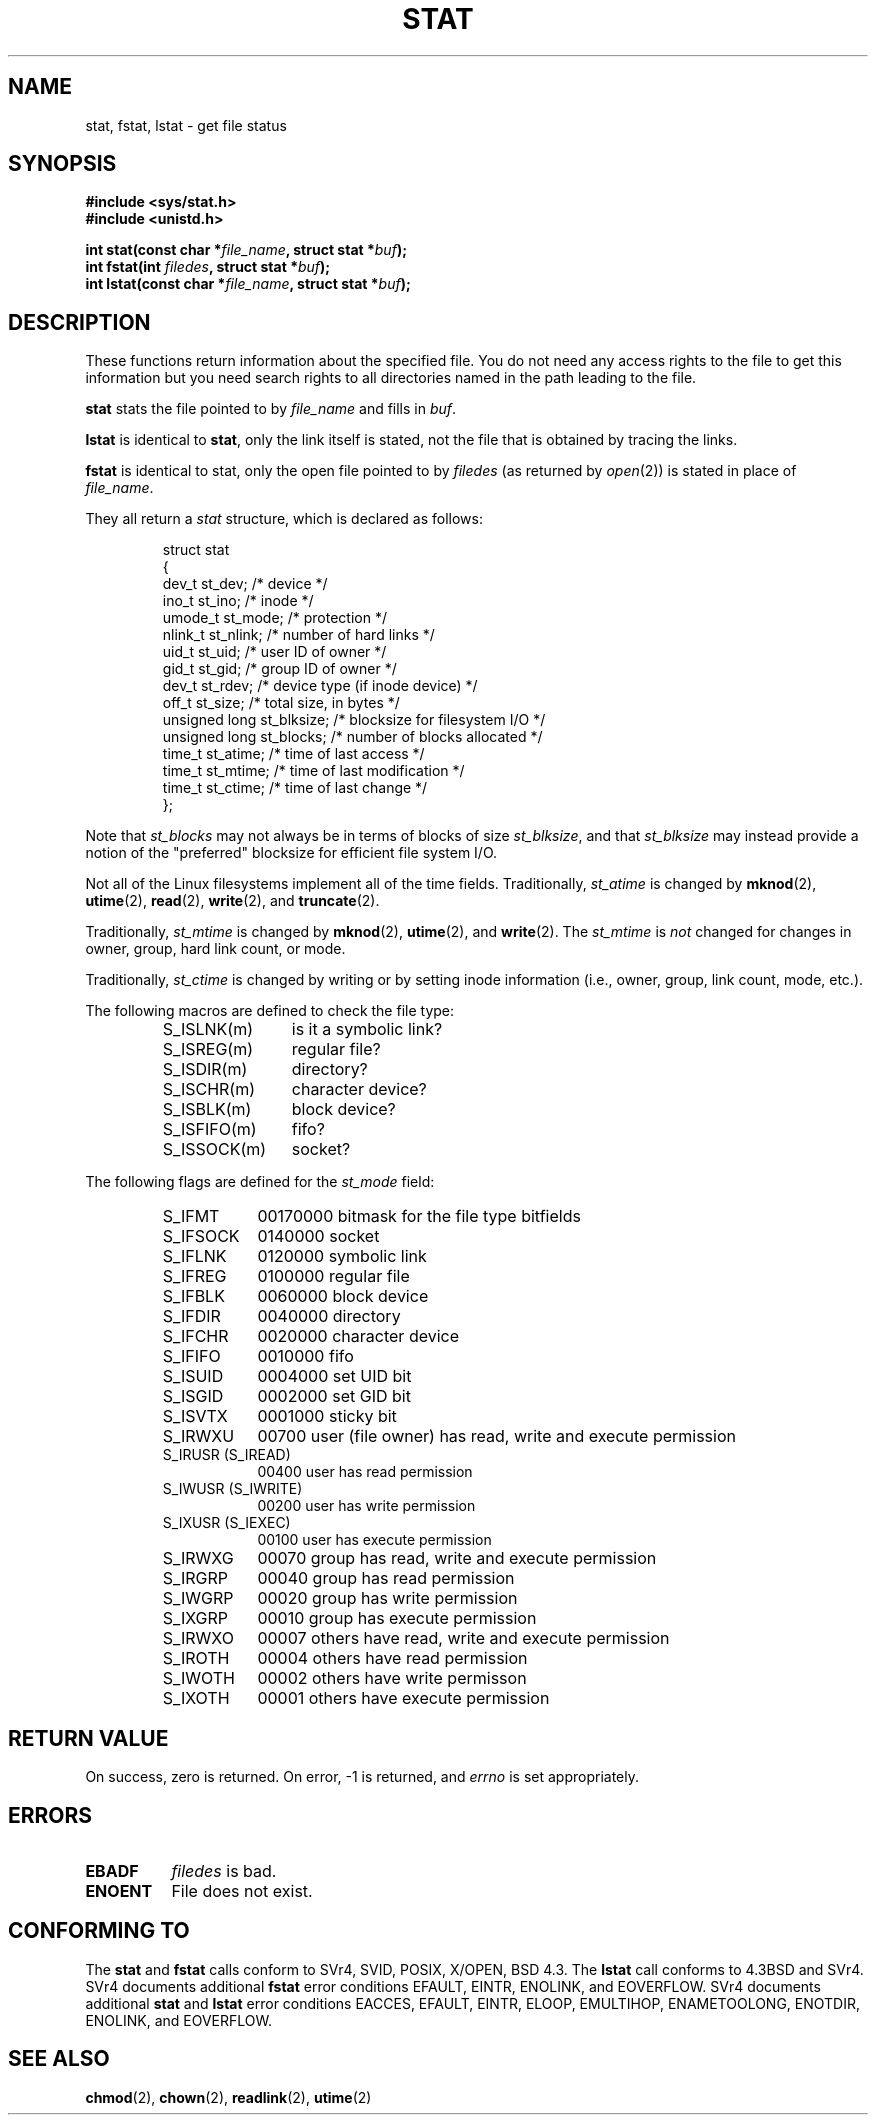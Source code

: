 .\" Hey Emacs! This file is -*- nroff -*- source.
.\"
.\" Copyright (c) 1992 Drew Eckhardt (drew@cs.colorado.edu), March 28, 1992
.\" Parts Copyright (c) 1995 Nicolai Langfeldt (janl@ifi.uio.no), 1/1/95
.\"
.\" Permission is granted to make and distribute verbatim copies of this
.\" manual provided the copyright notice and this permission notice are
.\" preserved on all copies.
.\"
.\" Permission is granted to copy and distribute modified versions of this
.\" manual under the conditions for verbatim copying, provided that the
.\" entire resulting derived work is distributed under the terms of a
.\" permission notice identical to this one
.\" 
.\" Since the Linux kernel and libraries are constantly changing, this
.\" manual page may be incorrect or out-of-date.  The author(s) assume no
.\" responsibility for errors or omissions, or for damages resulting from
.\" the use of the information contained herein.  The author(s) may not
.\" have taken the same level of care in the production of this manual,
.\" which is licensed free of charge, as they might when working
.\" professionally.
.\" 
.\" Formatted or processed versions of this manual, if unaccompanied by
.\" the source, must acknowledge the copyright and authors of this work.
.\"
.\" Modified by Michael Haardt <u31b3hs@pool.informatik.rwth-aachen.de>
.\" Modified Sat Jul 24 10:54:27 1993 by Rik Faith <faith@cs.unc.edu>
.\" Modified Thu May 18 11:00:31 1995 by Rik Faith <faith@cs.unc.edu>
.\"          to add comments suggested by Todd Larason <jtl@molehill.org>
.\" Modified Fri Jan 31 17:43:02 1997 by Eric S. Raymond <esr@thyrsus.com>
.\" 
.TH STAT 2 "1 January 1995" "Linux 1.1.75" "Linux Programmer's Manual"
.SH NAME
stat, fstat, lstat \- get file status
.SH SYNOPSIS
.B #include <sys/stat.h>
.br
.B #include <unistd.h>
.sp
.BI "int stat(const char *" file_name ", struct stat *" buf );
.br
.BI "int fstat(int " filedes ", struct stat *" buf );
.br
.BI "int lstat(const char *" file_name ", struct stat *" buf );
.SH DESCRIPTION
.PP
These functions return information about the specified file.  You do
not need any access rights to the file to get this information but you
need search rights to all directories named in the path leading to the
file.
.PP
.B stat
stats the file pointed to by 
.I file_name
and fills in
.IR buf .

.B lstat
is identical to
.BR stat ,
only the link itself is stated, not the file that is obtained by tracing
the links.

.B fstat
is identical to stat, only the open file pointed to by 
.I filedes
(as returned by
.IR open (2))
is stated in place of 
.IR file_name .

.PP
They all return a
.I stat
structure, which is declared as follows:
.PP
.RS
.nf
struct stat
{
    dev_t         st_dev;      /* device */
    ino_t         st_ino;      /* inode */
    umode_t       st_mode;     /* protection */
    nlink_t       st_nlink;    /* number of hard links */
    uid_t         st_uid;      /* user ID of owner */
    gid_t         st_gid;      /* group ID of owner */
    dev_t         st_rdev;     /* device type (if inode device) */
    off_t         st_size;     /* total size, in bytes */
    unsigned long st_blksize;  /* blocksize for filesystem I/O */
    unsigned long st_blocks;   /* number of blocks allocated */
    time_t        st_atime;    /* time of last access */
    time_t        st_mtime;    /* time of last modification */
    time_t        st_ctime;    /* time of last change */
};
.fi
.RE
.PP
Note that
.I st_blocks
may not always be in terms of blocks of size
.IR st_blksize ,
and that
.I st_blksize
may instead provide a notion of the "preferred" blocksize for efficient
file system I/O.
.PP
Not all of the Linux filesystems implement all of the time fields.
Traditionally,
.I st_atime
is changed by
.BR mknod "(2), " utime "(2), " read "(2), " write "(2), and " truncate (2).

Traditionally,
.I st_mtime
is changed by
.BR mknod "(2), " utime "(2), and " write (2).
The
.I st_mtime
is
.I not
changed for changes in owner, group, hard link count, or mode.

Traditionally,
.I st_ctime
is changed by writing or by setting inode information (i.e., owner, group,
link count, mode, etc.).
.PP
The following macros are defined to check the file type:
.RS
.TP 1.2i
S_ISLNK(m)
is it a symbolic link?
.TP
S_ISREG(m)
regular file?
.TP
S_ISDIR(m)
directory?
.TP
S_ISCHR(m)
character device?
.TP
S_ISBLK(m)
block device?
.TP
S_ISFIFO(m)
fifo?
.TP
S_ISSOCK(m)
socket?
.RE
.PP
The following flags are defined for the
.I st_mode
field:
.RS
.TP 0.9i
S_IFMT
00170000 bitmask for the file type bitfields
.TP
S_IFSOCK 
0140000 socket
.TP
S_IFLNK
0120000 symbolic link
.TP
S_IFREG
0100000 regular file
.TP
S_IFBLK
0060000 block device
.TP
S_IFDIR
0040000 directory
.TP
S_IFCHR
0020000 character device
.TP
S_IFIFO
0010000 fifo
.TP
S_ISUID
0004000 set UID bit
.TP
S_ISGID
0002000 set GID bit
.TP
S_ISVTX
0001000 sticky bit
.TP
S_IRWXU
00700 user (file owner) has read, write and execute permission
.TP
S_IRUSR (S_IREAD)
00400 user has read permission
.TP
S_IWUSR (S_IWRITE)
00200 user has write permission
.TP
S_IXUSR (S_IEXEC)
00100 user has execute permission
.TP
S_IRWXG
00070 group has read, write and execute permission
.TP
S_IRGRP
00040 group has read permission
.TP
S_IWGRP
00020 group has write permission
.TP
S_IXGRP
00010 group has execute permission
.TP
S_IRWXO
00007 others have read, write and execute permission
.TP
S_IROTH
00004 others have read permission
.TP
S_IWOTH
00002 others have write permisson
.TP
S_IXOTH
00001 others have execute permission
.RE
.SH "RETURN VALUE"
On success, zero is returned.  On error, \-1 is returned, and
.I errno
is set appropriately.
.SH ERRORS
.TP 0.8i
.B EBADF
.I filedes
is bad.
.TP
.B ENOENT
File does not exist.
.SH "CONFORMING TO"
The
.B stat
and
.B fstat
calls conform to SVr4, SVID, POSIX, X/OPEN, BSD 4.3.  The
.B lstat
call conforms to 4.3BSD and SVr4.
SVr4 documents additional
.B fstat
error conditions EFAULT, EINTR, ENOLINK, and EOVERFLOW.  SVr4
documents additional
.B stat
and
.B lstat
error conditions EACCES, EFAULT, EINTR, ELOOP, EMULTIHOP, ENAMETOOLONG,
ENOTDIR, ENOLINK, and EOVERFLOW.
.SH "SEE ALSO"
.BR chmod "(2), " chown "(2), " readlink "(2), " utime (2)
